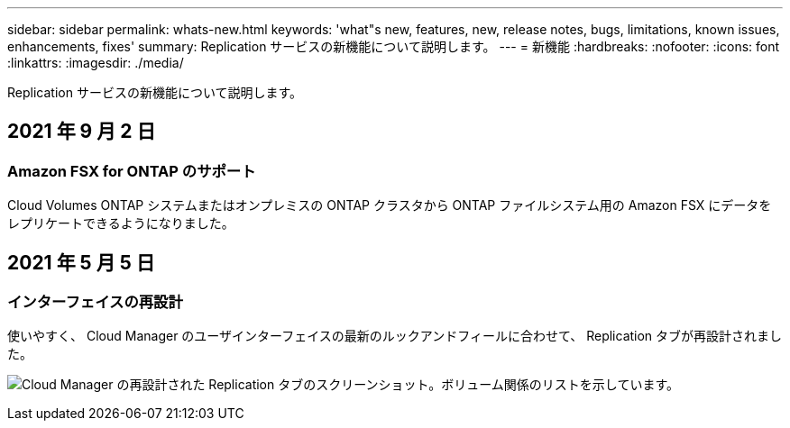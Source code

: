 ---
sidebar: sidebar 
permalink: whats-new.html 
keywords: 'what"s new, features, new, release notes, bugs, limitations, known issues, enhancements, fixes' 
summary: Replication サービスの新機能について説明します。 
---
= 新機能
:hardbreaks:
:nofooter: 
:icons: font
:linkattrs: 
:imagesdir: ./media/


[role="lead"]
Replication サービスの新機能について説明します。



== 2021 年 9 月 2 日



=== Amazon FSX for ONTAP のサポート

Cloud Volumes ONTAP システムまたはオンプレミスの ONTAP クラスタから ONTAP ファイルシステム用の Amazon FSX にデータをレプリケートできるようになりました。



== 2021 年 5 月 5 日



=== インターフェイスの再設計

使いやすく、 Cloud Manager のユーザインターフェイスの最新のルックアンドフィールに合わせて、 Replication タブが再設計されました。

image:replication.gif["Cloud Manager の再設計された Replication タブのスクリーンショット。ボリューム関係のリストを示しています。"]
